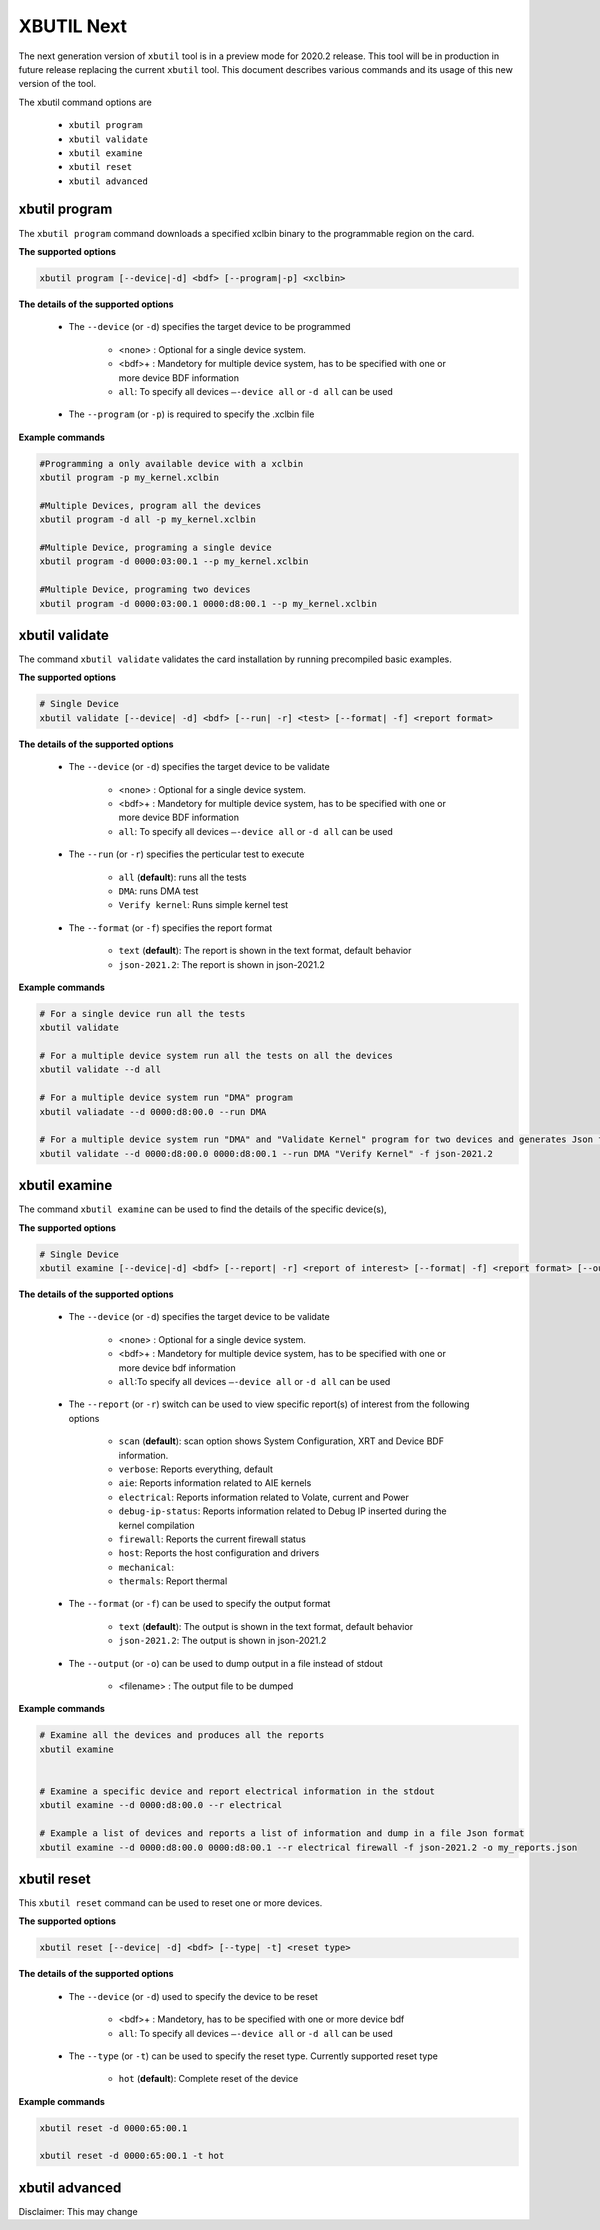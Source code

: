 .. _xbutil2.rst:

XBUTIL Next
===========

The next generation version of ``xbutil`` tool is in a preview mode for 2020.2 release. This tool will be in production in future release replacing the current ``xbutil`` tool. This document describes various commands and its usage of this new version of the tool. 

The xbutil command options are

    - ``xbutil program``
    - ``xbutil validate``
    - ``xbutil examine``
    - ``xbutil reset``
    - ``xbutil advanced`` 


xbutil program
~~~~~~~~~~~~~~

The ``xbutil program`` command downloads a specified xclbin binary to the programmable region on the card.

**The supported options**


.. code-block:: 

    xbutil program [--device|-d] <bdf> [--program|-p] <xclbin>


**The details of the supported options**


    - The ``--device`` (or ``-d``) specifies the target device to be programmed
    
         - <none> : Optional for a single device system. 
         - <bdf>+ : Mandetory for multiple device system, has to be specified with one or more device BDF information 
         - ``all``: To specify all devices ``–-device all``  or ``-d all``  can be used 
    - The ``--program`` (or ``-p``) is required to specify the .xclbin file


**Example commands** 


.. code-block:: 

    #Programming a only available device with a xclbin 
    xbutil program -p my_kernel.xclbin
 
    #Multiple Devices, program all the devices
    xbutil program -d all -p my_kernel.xclbin
 
    #Multiple Device, programing a single device
    xbutil program -d 0000:03:00.1 --p my_kernel.xclbin
 
    #Multiple Device, programing two devices
    xbutil program -d 0000:03:00.1 0000:d8:00.1 --p my_kernel.xclbin


xbutil validate
~~~~~~~~~~~~~~~

The command ``xbutil validate`` validates the card installation by running precompiled basic examples. 

**The supported options**


.. code-block:: 

   # Single Device
   xbutil validate [--device| -d] <bdf> [--run| -r] <test> [--format| -f] <report format>
 

**The details of the supported options**


    - The ``--device`` (or ``-d``) specifies the target device to be validate 
    
         - <none> : Optional for a single device system. 
         - <bdf>+ : Mandetory for multiple device system, has to be specified with one or more device BDF information 
         - ``all``: To specify all devices ``–-device all``  or ``-d all``  can be used
    - The ``--run`` (or ``-r``) specifies the perticular test to execute
        
        - ``all`` (**default**): runs all the tests
        - ``DMA``: runs DMA test
        - ``Verify kernel``: Runs simple kernel test
    - The ``--format`` (or ``-f``) specifies the report format
    
        - ``text`` (**default**): The report is shown in the text format, default behavior
        - ``json-2021.2``: The report is shown in json-2021.2 


**Example commands**


.. code-block:: 

    # For a single device run all the tests 
    xbutil validate
 
    # For a multiple device system run all the tests on all the devices
    xbutil validate --d all
 
    # For a multiple device system run "DMA" program
    xbutil valiadate --d 0000:d8:00.0 --run DMA
 
    # For a multiple device system run "DMA" and "Validate Kernel" program for two devices and generates Json format
    xbutil validate --d 0000:d8:00.0 0000:d8:00.1 --run DMA "Verify Kernel" -f json-2021.2


xbutil examine 
~~~~~~~~~~~~~~

The command ``xbutil examine``  can be used to find the details of the specific device(s),


**The supported options**


.. code-block:: 

    # Single Device
    xbutil examine [--device|-d] <bdf> [--report| -r] <report of interest> [--format| -f] <report format> [--output| -o] <filename>
 


**The details of the supported options**


    - The ``--device`` (or ``-d``) specifies the target device to be validate 
    
         - <none> : Optional for a single device system. 
         - <bdf>+ : Mandetory for multiple device system, has to be specified with one or more device bdf information 
         - ``all``:To specify all devices ``–-device all``  or ``-d all``  can be used
    - The ``--report`` (or ``-r``) switch can be used to view specific report(s) of interest from the following options
          
          - ``scan`` (**default**): scan option shows System Configuration, XRT and Device BDF information. 
          - ``verbose``: Reports everything, default
          - ``aie``: Reports information related to AIE kernels
          - ``electrical``: Reports information related to Volate, current and Power
          - ``debug-ip-status``: Reports information related to Debug IP inserted during the kernel compilation
          - ``firewall``: Reports the current firewall status
          - ``host``: Reports the host configuration and drivers
          - ``mechanical``: 
          - ``thermals``: Report thermal 
    - The ``--format`` (or ``-f``) can be used to specify the output format
    
        - ``text`` (**default**): The output is shown in the text format, default behavior
        - ``json-2021.2``: The output is shown in json-2021.2 

    - The ``--output`` (or ``-o``) can be used to dump output in a file instead of stdout
        
       - <filename> : The output file to be dumped


**Example commands**


.. code-block:: 

    # Examine all the devices and produces all the reports
    xbutil examine
 
 
    # Examine a specific device and report electrical information in the stdout
    xbutil examine --d 0000:d8:00.0 --r electrical
 
    # Example a list of devices and reports a list of information and dump in a file Json format
    xbutil examine --d 0000:d8:00.0 0000:d8:00.1 --r electrical firewall -f json-2021.2 -o my_reports.json
 
 
xbutil reset
~~~~~~~~~~~~
This ``xbutil reset`` command can be used to reset one or more devices. 

**The supported options**

.. code-block:: 

    xbutil reset [--device| -d] <bdf> [--type| -t] <reset type>

**The details of the supported options**


    - The ``--device`` (or ``-d``) used to specify the device to be reset
    
        - <bdf>+ : Mandetory, has to be specified with one or more device bdf  
        - ``all``: To specify all devices ``–-device all``  or ``-d all``  can be used
    - The ``--type`` (or ``-t``) can be used to specify the reset type. Currently supported reset type
    
         - ``hot`` (**default**): Complete reset of the device

**Example commands**


.. code-block::
 
    xbutil reset -d 0000:65:00.1
    
    xbutil reset -d 0000:65:00.1 -t hot
    


xbutil advanced
~~~~~~~~~~~~~~~

Disclaimer: This may change 
